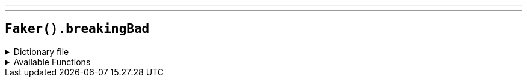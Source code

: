 ---
---

== `Faker().breakingBad`

.Dictionary file
[%collapsible]
====
[source,kotlin]
----
{% snippet 'provider_breaking_bad' %}
----
====

.Available Functions
[%collapsible]
====
[source,kotlin]
----
Faker().breakingBad.character() // => Walter White

Faker().breakingBad.episode() // => Pilot
----
====
